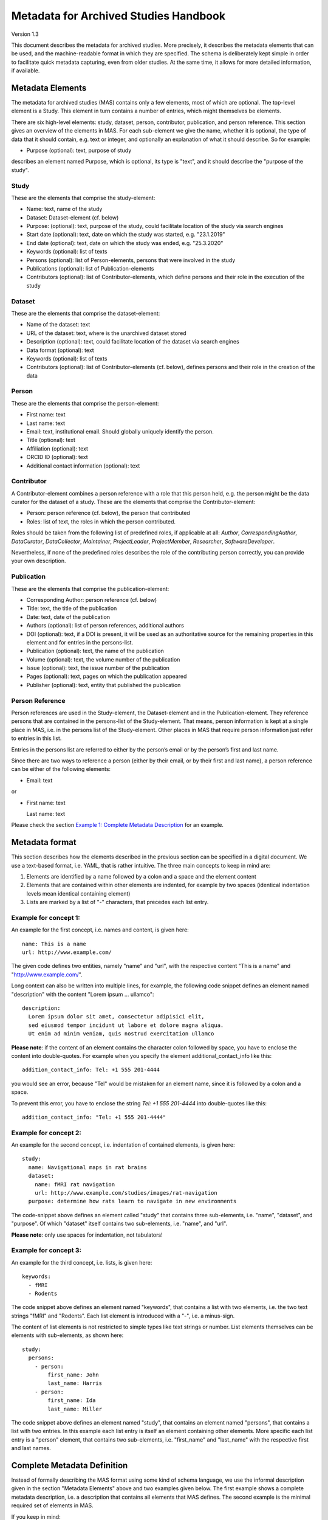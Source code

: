 ..
    Long lines ahead!
    In order to keep commits to this file comprehensible paragraphs
    are written in a single line, i.e. no hard word wrap.

    If you work with a limited number of columns, please enable
    soft-wrap on your editor.


**************************************
Metadata for Archived Studies Handbook
**************************************

Version 1.3

This document describes the metadata for archived studies. More precisely, it describes the metadata elements that can be used, and the machine-readable format in which they are specified. The schema is deliberately kept simple in order to facilitate quick metadata capturing, even from older studies. At the same time, it allows for more detailed information, if available.

Metadata Elements
=================

The metadata for archived studies (MAS) contains only a few elements, most of which are optional. The top-level element is a Study. This element in turn contains a number of entries, which might themselves be elements.

There are six high-level elements: study, dataset, person, contributor, publication, and person reference. This section gives an overview of the elements in MAS. For each sub-element we give the name, whether it is optional, the type of data that it should contain, e.g. text or integer, and optionally an explanation of what it should describe. So for example:

- Purpose (optional): text, purpose of study

describes an element named Purpose, which is optional, its type is "text", and it should describe the "purpose of the study".


Study
-----

These are the elements that comprise the study-element:

- Name: text, name of the study
- Dataset: Dataset-element (cf. below)
- Purpose: (optional): text, purpose of the study, could facilitate location of the study via search engines
- Start date (optional): text, date on which the study was started, e.g. "23.1.2019"
- End date (optional): text, date on which the study was ended, e.g. "25.3.2020"
- Keywords (optional): list of texts
- Persons (optional): list of Person-elements, persons that were involved in the study
- Publications (optional): list of Publication-elements
- Contributors (optional): list of Contributor-elements, which define persons and their role in the execution of the study


Dataset
-------

These are the elements that comprise the dataset-element:

- Name of the dataset: text
- URL of the dataset: text, where is the unarchived dataset stored
- Description (optional): text, could facilitate location of the dataset via search engines
- Data format (optional): text
- Keywords (optional): list of texts
- Contributors (optional): list of Contributor-elements (cf. below), defines persons and their role in the creation of the data

Person
------

These are the elements that comprise the person-element:

- First name: text
- Last name: text
- Email: text, institutional email. Should globally uniquely identify the person.
- Title (optional): text
- Affiliation (optional): text
- ORCID ID (optional): text
- Additional contact information (optional): text

Contributor
-----------
A Contributor-element combines a person reference with a role that this person held, e.g. the person might be the data curator for the dataset of a study. These are the elements that comprise the Contributor-element:

- Person: person reference (cf. below), the person that contributed
- Roles: list of text, the roles in which the person contributed.

Roles should be taken from the following list of predefined roles, if applicable at all: *Author*, *CorrespondingAuthor*, *DataCurator*, *DataCollector*, *Maintainer*, *ProjectLeader*, *ProjectMember*, *Researcher*, *SoftwareDeveloper*.

Nevertheless, if none of the predefined roles describes the role of the contributing person correctly, you can provide your own description.


Publication
-----------
These are the elements that comprise the publication-element:

- Corresponding Author: person reference (cf. below)
- Title: text, the title of the publication
- Date: text, date of the publication
- Authors (optional): list of person references, additional authors
- DOI (optional): text, if a DOI is present, it will be used as an authoritative source for the remaining properties in this element and for entries in the persons-list.
- Publication (optional): text, the name of the publication
- Volume (optional): text, the volume number of the publication
- Issue (optional): text, the issue number of the publication
- Pages (optional): text, pages on which the publication appeared
- Publisher (optional): text, entity that published the publication

Person Reference
--------------------
Person references are used in the Study-element, the Dataset-element and in the Publication-element. They reference persons that are contained in the persons-list of the Study-element. That means, person information is kept at a single place in MAS, i.e. in the persons list of the Study-element. Other places in MAS that require person information just refer to entries in this list.

Entries in the persons list are referred to either by the person’s email or by the person’s first and last name.

Since there are two ways to reference a person (either by their email, or by their first and last name), a person reference can be either of the following elements:

- Email: text

or

- First name: text

  Last name: text


Please check the section `Example 1: Complete Metadata Description`_ for an example.

Metadata format
===============
This section describes how the elements described in the previous section can be specified in a digital document. We use a text-based format, i.e. YAML, that is rather intuitive. The three main concepts to keep in mind are:
 
1. Elements are identified by a name followed by a colon and a space and the element content
 
2. Elements that are contained within other elements are indented, for example by two spaces (identical indentation levels mean identical containing element)
 
3. Lists are marked by a list of "-" characters, that precedes each list entry.


Example for concept 1:
----------------------
An example for the first concept, i.e. names and content, is given here::

    name: This is a name
    url: http://www.example.com/


The given code defines two entities, namely "name" and "url", with the respective content "This is a name" and "http://www.example.com/".

Long context can also be written into multiple lines, for example, the following code snippet defines an element named "description" with the content "Lorem ipsum ... ullamco"::

    description:
      Lorem ipsum dolor sit amet, consectetur adipisici elit,
      sed eiusmod tempor incidunt ut labore et dolore magna aliqua.
      Ut enim ad minim veniam, quis nostrud exercitation ullamco

**Please note**: if the content of an element contains the character colon followed by space, you have to enclose the content into double-quotes. For example when you specify the element additional_contact_info like this::

    addition_contact_info: Tel: +1 555 201-4444

you would see an error, because "Tel" would be mistaken for an element name, since it is followed by a colon and a space.

To prevent this error, you have to enclose the string `Tel: +1 555 201-4444` into double-quotes like this::

    addition_contact_info: "Tel: +1 555 201-4444"


Example for concept 2:
----------------------
An example for the second concept, i.e. indentation of contained elements, is given here::

    study:
      name: Navigational maps in rat brains
      dataset:
        name: fMRI rat navigation
        url: http://www.example.com/studies/images/rat-navigation
      purpose: determine how rats learn to navigate in new environments

The code-snippet above defines an element called "study" that contains three sub-elements, i.e. "name", "dataset", and "purpose". Of which "dataset" itself contains two sub-elements, i.e. "name", and "url".

**Please note**: only use spaces for indentation, not tabulators!

Example for concept 3:
----------------------
An example for the third concept, i.e. lists, is given here::

    keywords:
      - fMRI
      - Rodents

The code snippet above defines an element named "keywords", that contains a list with two elements, i.e. the two text strings "fMRI" and "Rodents". Each list element is introduced with a "-", i.e. a minus-sign.

The content of list elements is not restricted to simple types like text strings or number. List elements themselves can be elements with sub-elements, as shown here::

    study:
      persons:
        - person:
            first_name: John
            last_name: Harris
        - person:
            first_name: Ida
            last_name: Miller

The code snippet above defines an element named "study", that contains an element named "persons", that contains a list with two entries. In this example each list entry is itself an element containing other elements. More specific each list entry is a "person" element, that contains two sub-elements, i.e. "first_name" and "last_name" with the respective first and last names.

Complete Metadata Definition
============================
Instead of formally describing the MAS format using some kind of schema language, we use the informal description given in the section "Metadata Elements" above and two examples given below. The first example shows a complete metadata description, i.e. a description that contains all elements that MAS defines. The second example is the minimal required set of elements in MAS.

If you keep in mind:

1. All elements marked as optional in section "Metadata Elements" can be left out, no matter whether they contain sub-elements or not.

2. All lists can have arbitrary many entries (at least one), so an arbitrary number of elements can be added, e.g. the persons element could contain a list of 2000 persons.

you should be able to quickly generate a metadata description of your study by modifying the complete example, i.e. modifying element content or deleting elements that you do not need and that are marked as optional above. Please note, the example uses four spaces for the next indentation level. Feel free to change this number as long as it is consistent, i.e. sub-elements of an element all have the same indentation.

Example 1: Complete Metadata Description
----------------------------------------
::

    study:
        name: Intelligence in Rodents
        purpose:                                 # purpose can be deleted
            Identify what determines intelligence
            in rodents and whether it is related
            to food.
        start_date: 1.1.1990                     # Can be deleted
        end_date: 1.1.2010                       # Can be deleted

        keywords:                                # keywords can be deleted
            - Rodent
            - Intelligence
            - Food                               # All but the first keyword entry can be deleted

        persons:                                 # persons can be deleted
            - person:
                first_name: Hans
                last_name: Glück
                email: hg@fz-juelich.de
                title: Prof. Dr.                                   # Can be deleted
                affiliation: FZ-Jülich                             # Can be deleted
                orcid-id: 1000-0002-4092-0601                      # Can be deleted
                additional_contact_information: "Tel: +49 111 5553433"       # Can be deleted
            - person:
                first_name: Irmgard
                last_name: Glöckner
                email: ig@fz-juelich.de
                title: Dr. Dr.                                     # Can be deleted
                affiliation: FZ-Jülich                             # Can be deleted
                orcid-id: 2000-0002-4092-0249                      # Can be deleted

        contributors:                                              # Can be deleted
            - person: hg@fz-juelich.de
              roles:
                  - StudyLeader
                  - CorrespondingAuthor

        publications:                                              # publications can be deleted
            - publication:
                corresponding_author: hg@fz-juelich.de
                title: Food-based intelligence induction in rodents
                date: 1.1.1995
                authors:                                           # authors can be deleted
                    - first_name: Irmgard
                      last_name: Glöckner
                    - hg@fz-juelich.de
                doi: doi:example/p1                                # Can be deleted
                publication: Proceedings in rodent behavior        # Can be deleted
                volume: 23                                         # Can be deleted
                issue: 4                                           # Can be deleted
                pages: 11-15                                       # Can be deleted
                publisher: Spraddison                              # Can be deleted

            - publication:                                         # All but the first publication entry can be deleted
                corresponding_author: hg@fz-juelich.de
                title: Rodent studies survey
                date: 1.1.1998
                doi: doi:example/p2
                publication: Intelligence Research
                volume: 33
                issue: 9
                publisher: Elsberg
                pages: 233-244

        dataset:
            name: Rodent-Intelligence Brainscans
            url: file:/bulk1:/data/ristudy
            description:                               # description can be deleted
                Lorem ipsum dolor sit amet,
                incidunt ut labore et dolore
                nostrud exercitation ullamco
            data_format: DICOM                         # Can be deleted

            keywords:                                  # keywords can be deleted
                - fMRI
                - Rodents                              # All but the first keyword entry can be deleted

            contributors:                              # contributors can be deleted
                - person: ig@fz-juelich.de
                  roles:
                      - CorrespondingAuthor
                      - DataCurator                    # All but the first role can be deleted

The example above illustrates the purpose of the persons-element. It lists all persons that have a role in the creation of the study, in the creation of the dataset, or in the creation of a publication. Detailed person information is listed in the persons-element of the study.

This information is referred to within the author and corresponding_author-element of the publication-element. Persons are also referenced within the study-element and the dataset-element, where they are associated with a list of roles, that the person holds in the respective content. References allow you to use a person in several contexts without repeating the definition of him over and over.

Within MAS persons are referred to by either their email, or their first and last name. For example in the authors list of the publication with the title "Food-based intelligence induction in rodents", we refer to the person with the first name "Irmgard" and the last name "Glöckner" as an author like this::

    ...
    authors:
        - first_name: Irmgard
          last_name: Glöckner
        - ...
    ...

In the corresponding_author-element of the publication with the title "Rodent studies survey" we instead use the email of Irgmard Glöckner::

    ...
    corresponding_author: ig@fz-juelich.de

You are free to use either form of reference. NB: you may or may not repeat the corresponding_author in the optional author-element, if a person apears as one of the authors and as corresponding author, this person is assumed to be the corresponding author.

Example 2: Minimal Metadata Description
---------------------------------------

The following show the minimal possible metadata description, i.e. the metadata description in which all optional elements are left out::

    study:
        name: Intelligence in Rodents
        dataset:
            name: Rodent-Intelligence Brainscans
            url: http://www.example.com/data/ristudy

Questions?
==========
If you have any questions, please contact: c.moench@fz-juelich.de.
